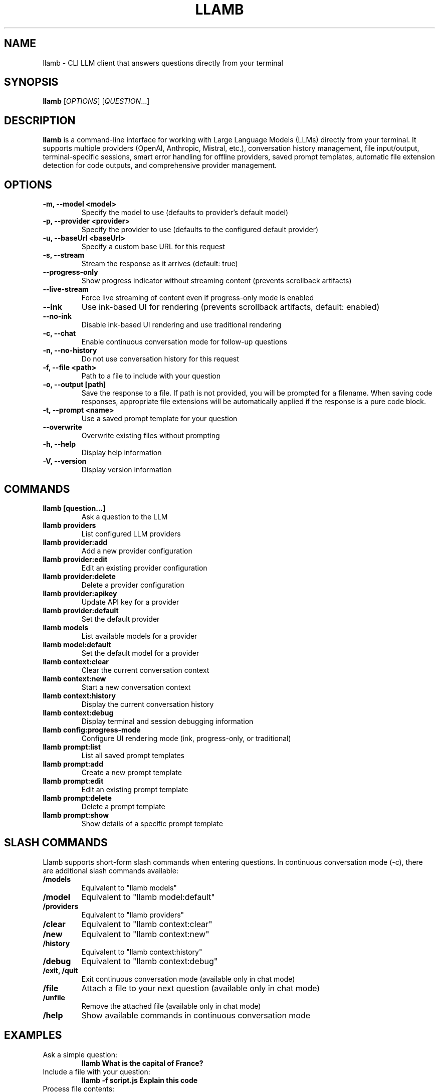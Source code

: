.TH LLAMB 1 "May 2024" "llamb 2.0.0" "User Commands"
.SH NAME
llamb \- CLI LLM client that answers questions directly from your terminal
.SH SYNOPSIS
.B llamb
[\fIOPTIONS\fR]
[\fIQUESTION\fR...]
.SH DESCRIPTION
.B llamb
is a command-line interface for working with Large Language Models (LLMs) directly from your terminal.
It supports multiple providers (OpenAI, Anthropic, Mistral, etc.), conversation history management,
file input/output, terminal-specific sessions, smart error handling for offline providers,
saved prompt templates, automatic file extension detection for code outputs,
and comprehensive provider management.
.SH OPTIONS
.TP
.B \-m, \-\-model <model>
Specify the model to use (defaults to provider's default model)
.TP
.B \-p, \-\-provider <provider>
Specify the provider to use (defaults to the configured default provider)
.TP
.B \-u, \-\-baseUrl <baseUrl>
Specify a custom base URL for this request
.TP
.B \-s, \-\-stream
Stream the response as it arrives (default: true)
.TP
.B \-\-progress\-only
Show progress indicator without streaming content (prevents scrollback artifacts)
.TP
.B \-\-live\-stream
Force live streaming of content even if progress-only mode is enabled
.TP
.B \-\-ink
Use ink-based UI for rendering (prevents scrollback artifacts, default: enabled)
.TP
.B \-\-no\-ink
Disable ink-based UI rendering and use traditional rendering
.TP
.B \-c, \-\-chat
Enable continuous conversation mode for follow-up questions
.TP
.B \-n, \-\-no\-history
Do not use conversation history for this request
.TP
.B \-f, \-\-file <path>
Path to a file to include with your question
.TP
.B \-o, \-\-output [path]
Save the response to a file. If path is not provided, you will be prompted for a filename. When saving code responses, appropriate file extensions will be automatically applied if the response is a pure code block.
.TP
.B \-t, \-\-prompt <name>
Use a saved prompt template for your question
.TP
.B \-\-overwrite
Overwrite existing files without prompting
.TP
.B \-h, \-\-help
Display help information
.TP
.B \-V, \-\-version
Display version information
.SH COMMANDS
.TP
.B llamb [question...]
Ask a question to the LLM
.TP
.B llamb providers
List configured LLM providers
.TP
.B llamb provider:add
Add a new provider configuration
.TP
.B llamb provider:edit
Edit an existing provider configuration
.TP
.B llamb provider:delete
Delete a provider configuration
.TP
.B llamb provider:apikey
Update API key for a provider
.TP
.B llamb provider:default
Set the default provider
.TP
.B llamb models
List available models for a provider
.TP
.B llamb model:default
Set the default model for a provider
.TP
.B llamb context:clear
Clear the current conversation context
.TP
.B llamb context:new
Start a new conversation context
.TP
.B llamb context:history
Display the current conversation history
.TP
.B llamb context:debug
Display terminal and session debugging information
.TP
.B llamb config:progress-mode
Configure UI rendering mode (ink, progress-only, or traditional)
.TP
.B llamb prompt:list
List all saved prompt templates
.TP
.B llamb prompt:add
Create a new prompt template
.TP
.B llamb prompt:edit
Edit an existing prompt template
.TP
.B llamb prompt:delete
Delete a prompt template
.TP
.B llamb prompt:show
Show details of a specific prompt template
.SH SLASH COMMANDS
Llamb supports short-form slash commands when entering questions. In continuous conversation mode (-c), there are additional slash commands available:
.TP
.B /models
Equivalent to "llamb models"
.TP
.B /model
Equivalent to "llamb model:default"
.TP
.B /providers
Equivalent to "llamb providers"
.TP
.B /clear
Equivalent to "llamb context:clear"
.TP
.B /new
Equivalent to "llamb context:new"
.TP
.B /history
Equivalent to "llamb context:history"
.TP
.B /debug
Equivalent to "llamb context:debug"
.TP
.B /exit, /quit
Exit continuous conversation mode (available only in chat mode)
.TP
.B /file
Attach a file to your next question (available only in chat mode)
.TP
.B /unfile
Remove the attached file (available only in chat mode)
.TP
.B /help
Show available commands in continuous conversation mode
.SH EXAMPLES
.TP
Ask a simple question:
.B llamb "What is the capital of France?"
.TP
Include a file with your question:
.B llamb -f script.js "Explain this code"
.TP
Process file contents:
.B llamb "Summarize this" -f document.txt
.TP
Save response (prompts for filename):
.B llamb "Generate JSON" -o
.TP
Save response to a specific file:
.B llamb "Generate JSON" -o result.json
.TP
Start in continuous conversation mode for follow-up questions:
.B llamb -c "Tell me about TypeScript"
.TP
Ask without using conversation history:
.B llamb -n "What is 2+2?"
.TP
View conversation history:
.B llamb /history
.TP
Clear conversation history:
.B llamb /clear
.TP
Start a new conversation:
.B llamb /new
.TP
Show terminal session debug info:
.B llamb /debug
.TP
Change the default model for current provider:
.B llamb /model
.TP
Change the default model for a specific provider:
.B llamb model:default -p openai
.TP
Edit an existing provider:
.B llamb provider:edit
.TP
Edit a provider non-interactively:
.B llamb provider:edit --name openai --url https://api.openai.com/v1 --model gpt-4o
.TP
Delete a provider interactively:
.B llamb provider:delete
.TP
Delete a provider non-interactively:
.B llamb provider:delete --name openai
.TP
Delete a provider without confirmation:
.B llamb provider:delete --name openai --force
.TP
Use ink-based UI (default):
.B llamb "What is the capital of France?"
.TP
Disable ink-based UI and use traditional rendering:
.B llamb --no-ink "What is the capital of France?"
.TP
Use progress-only mode to prevent scrollback artifacts:
.B llamb --progress-only "What is the capital of France?"
.TP
Configure UI rendering mode:
.B llamb config:progress-mode --ink
.TP
Use a saved prompt template:
.B llamb -t summarize -f document.txt
.TP
Use a prompt template with direct input:
.B llamb -t code-review "function add(a, b) { return a + b; }"
.TP
Save a code response with automatic file type detection:
.B llamb "Write a Python function to calculate fibonacci" -o fibonacci
.SH PROMPT TEMPLATES
Prompt templates allow you to save and reuse common prompts with placeholders:
.TP
.B {input}
Gets replaced with the command-line question text
.TP
.B {file}
Gets replaced with file contents when using -f flag
.TP
.B {filename}
Gets replaced with the filename when using -f flag
.PP
For example, a prompt template could be:
.PP
.nf
Please analyze the following code from {filename}:

{file}

Focus on these aspects:
1. Performance
2. Security
3. Readability

Additional notes: {input}
.fi
.PP
This can be used with:
.B llamb -t analyze -f script.js "Look for memory leaks"
.SH SMART FILE EXTENSION DETECTION
When saving responses to files without specifying an extension, LLaMB automatically:
.TP
- Applies language-specific extensions for pure code block responses (.js, .py, etc.)
.TP
- Defaults to .txt for mixed content (explanations + code)
.TP
- Always respects explicitly provided file extensions
.SH ENVIRONMENT
.TP
.B OPENAI_API_KEY
If set, will be used as the default API key for OpenAI
.SH FILES
.TP
.B ~/.llamb/sessions/
Directory where conversation sessions are stored
.TP
.B ~/.config/llamb/
Configuration directory for provider settings and prompt templates
.SH NOTES
Terminal-specific sessions are determined using environment variables such as TTY, PID, and terminal-specific session IDs.
Each terminal window will maintain its own conversation history.
.SH AUTHOR
This manual page was written for the llamb project.
.SH SEE ALSO
Full documentation is available at: https://github.com/yourgithub/llamb
